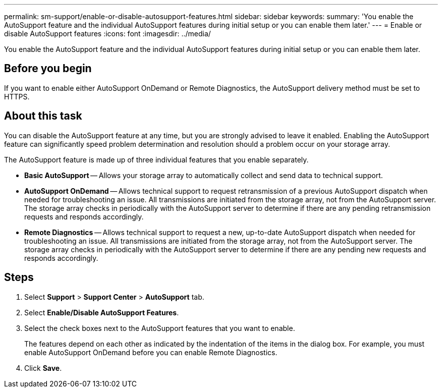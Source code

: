 ---
permalink: sm-support/enable-or-disable-autosupport-features.html
sidebar: sidebar
keywords: 
summary: 'You enable the AutoSupport feature and the individual AutoSupport features during initial setup or you can enable them later.'
---
= Enable or disable AutoSupport features
:icons: font
:imagesdir: ../media/

[.lead]
You enable the AutoSupport feature and the individual AutoSupport features during initial setup or you can enable them later.

== Before you begin

If you want to enable either AutoSupport OnDemand or Remote Diagnostics, the AutoSupport delivery method must be set to HTTPS.

== About this task

You can disable the AutoSupport feature at any time, but you are strongly advised to leave it enabled. Enabling the AutoSupport feature can significantly speed problem determination and resolution should a problem occur on your storage array.

The AutoSupport feature is made up of three individual features that you enable separately.

* *Basic AutoSupport* -- Allows your storage array to automatically collect and send data to technical support.
* *AutoSupport OnDemand* -- Allows technical support to request retransmission of a previous AutoSupport dispatch when needed for troubleshooting an issue. All transmissions are initiated from the storage array, not from the AutoSupport server. The storage array checks in periodically with the AutoSupport server to determine if there are any pending retransmission requests and responds accordingly.
* *Remote Diagnostics* -- Allows technical support to request a new, up-to-date AutoSupport dispatch when needed for troubleshooting an issue. All transmissions are initiated from the storage array, not from the AutoSupport server. The storage array checks in periodically with the AutoSupport server to determine if there are any pending new requests and responds accordingly.

== Steps

. Select *Support* > *Support Center* > *AutoSupport* tab.
. Select *Enable/Disable AutoSupport Features*.
. Select the check boxes next to the AutoSupport features that you want to enable.
+
The features depend on each other as indicated by the indentation of the items in the dialog box. For example, you must enable AutoSupport OnDemand before you can enable Remote Diagnostics.

. Click *Save*.
